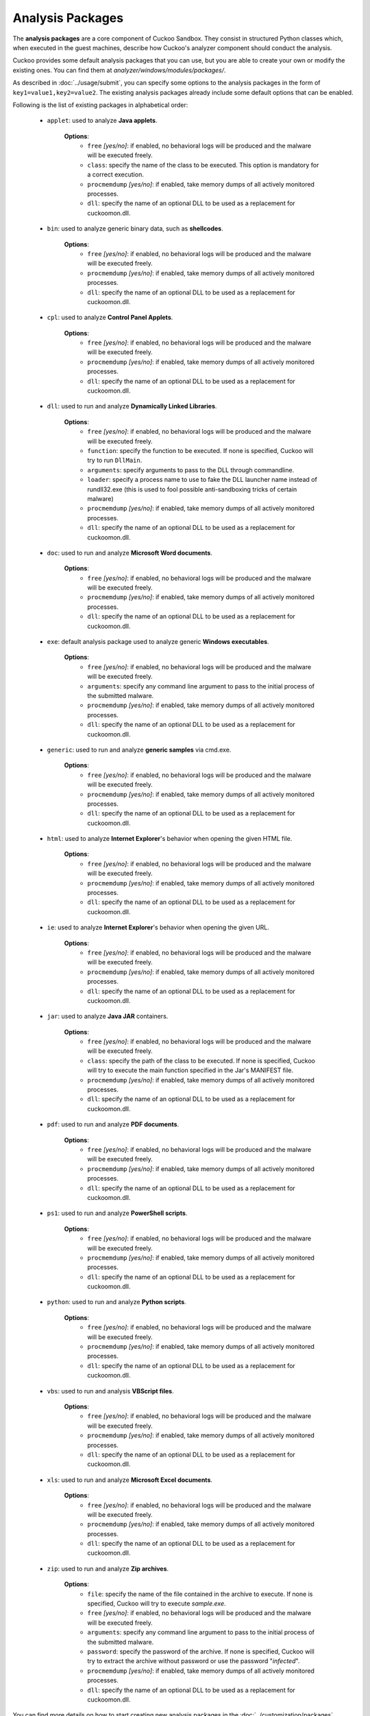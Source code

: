 =================
Analysis Packages
=================

The **analysis packages** are a core component of Cuckoo Sandbox.
They consist in structured Python classes which, when executed in the guest machines,
describe how Cuckoo's analyzer component should conduct the analysis.

Cuckoo provides some default analysis packages that you can use, but you are
able to create your own or modify the existing ones.
You can find them at *analyzer/windows/modules/packages/*.

As described in :doc:`../usage/submit`, you can specify some options to the
analysis packages in the form of ``key1=value1,key2=value2``. The existing analysis
packages already include some default options that can be enabled.

Following is the list of existing packages in alphabetical order:

    * ``applet``: used to analyze **Java applets**.

        **Options**:
            * ``free`` *[yes/no]*: if enabled, no behavioral logs will be produced and the malware will be executed freely.
            * ``class``: specify the name of the class to be executed. This option is mandatory for a correct execution.
            * ``procmemdump`` *[yes/no]*: if enabled, take memory dumps of all actively monitored processes.
            * ``dll``: specify the name of an optional DLL to be used as a replacement for cuckoomon.dll.

    * ``bin``: used to analyze generic binary data, such as **shellcodes**.

        **Options**:
            * ``free`` *[yes/no]*: if enabled, no behavioral logs will be produced and the malware will be executed freely.
            * ``procmemdump`` *[yes/no]*: if enabled, take memory dumps of all actively monitored processes.
            * ``dll``: specify the name of an optional DLL to be used as a replacement for cuckoomon.dll.

    * ``cpl``: used to analyze **Control Panel Applets**.

        **Options**:
            * ``free`` *[yes/no]*: if enabled, no behavioral logs will be produced and the malware will be executed freely.
            * ``procmemdump`` *[yes/no]*: if enabled, take memory dumps of all actively monitored processes.
            * ``dll``: specify the name of an optional DLL to be used as a replacement for cuckoomon.dll.

    * ``dll``: used to run and analyze **Dynamically Linked Libraries**.

        **Options**:
            * ``free`` *[yes/no]*: if enabled, no behavioral logs will be produced and the malware will be executed freely.
            * ``function``: specify the function to be executed. If none is specified, Cuckoo will try to run ``DllMain``.
            * ``arguments``: specify arguments to pass to the DLL through commandline.
            * ``loader``: specify a process name to use to fake the DLL launcher name instead of rundll32.exe (this is used to fool possible anti-sandboxing tricks of certain malware)
            * ``procmemdump`` *[yes/no]*: if enabled, take memory dumps of all actively monitored processes.
            * ``dll``: specify the name of an optional DLL to be used as a replacement for cuckoomon.dll.

    * ``doc``: used to run and analyze **Microsoft Word documents**.

        **Options**:
            * ``free`` *[yes/no]*: if enabled, no behavioral logs will be produced and the malware will be executed freely.
            * ``procmemdump`` *[yes/no]*: if enabled, take memory dumps of all actively monitored processes.
            * ``dll``: specify the name of an optional DLL to be used as a replacement for cuckoomon.dll.

    * ``exe``: default analysis package used to analyze generic **Windows executables**.

        **Options**:
            * ``free`` *[yes/no]*: if enabled, no behavioral logs will be produced and the malware will be executed freely.
            * ``arguments``: specify any command line argument to pass to the initial process of the submitted malware.
            * ``procmemdump`` *[yes/no]*: if enabled, take memory dumps of all actively monitored processes.
            * ``dll``: specify the name of an optional DLL to be used as a replacement for cuckoomon.dll.

    * ``generic``: used to run and analyze **generic samples** via cmd.exe.

        **Options**:
            * ``free`` *[yes/no]*: if enabled, no behavioral logs will be produced and the malware will be executed freely.
            * ``procmemdump`` *[yes/no]*: if enabled, take memory dumps of all actively monitored processes.
            * ``dll``: specify the name of an optional DLL to be used as a replacement for cuckoomon.dll.

    * ``html``: used to analyze **Internet Explorer**'s behavior when opening the given HTML file.

        **Options**:
            * ``free`` *[yes/no]*: if enabled, no behavioral logs will be produced and the malware will be executed freely.
            * ``procmemdump`` *[yes/no]*: if enabled, take memory dumps of all actively monitored processes.
            * ``dll``: specify the name of an optional DLL to be used as a replacement for cuckoomon.dll.

    * ``ie``: used to analyze **Internet Explorer**'s behavior when opening the given URL.

        **Options**:
            * ``free`` *[yes/no]*: if enabled, no behavioral logs will be produced and the malware will be executed freely.
            * ``procmemdump`` *[yes/no]*: if enabled, take memory dumps of all actively monitored processes.
            * ``dll``: specify the name of an optional DLL to be used as a replacement for cuckoomon.dll.

    * ``jar``: used to analyze **Java JAR** containers.

        **Options**:
            * ``free`` *[yes/no]*: if enabled, no behavioral logs will be produced and the malware will be executed freely.
            * ``class``: specify the path of the class to be executed. If none is specified, Cuckoo will try to execute the main function specified in the Jar's MANIFEST file.
            * ``procmemdump`` *[yes/no]*: if enabled, take memory dumps of all actively monitored processes.
            * ``dll``: specify the name of an optional DLL to be used as a replacement for cuckoomon.dll.

    * ``pdf``: used to run and analyze **PDF documents**.

        **Options**:
            * ``free`` *[yes/no]*: if enabled, no behavioral logs will be produced and the malware will be executed freely.
            * ``procmemdump`` *[yes/no]*: if enabled, take memory dumps of all actively monitored processes.
            * ``dll``: specify the name of an optional DLL to be used as a replacement for cuckoomon.dll.

    * ``ps1``: used to run and analyze **PowerShell scripts**.

        **Options**:
            * ``free`` *[yes/no]*: if enabled, no behavioral logs will be produced and the malware will be executed freely.
            * ``procmemdump`` *[yes/no]*: if enabled, take memory dumps of all actively monitored processes.
            * ``dll``: specify the name of an optional DLL to be used as a replacement for cuckoomon.dll.

    * ``python``: used to run and analyze **Python scripts**.

        **Options**:
            * ``free`` *[yes/no]*: if enabled, no behavioral logs will be produced and the malware will be executed freely.
            * ``procmemdump`` *[yes/no]*: if enabled, take memory dumps of all actively monitored processes.
            * ``dll``: specify the name of an optional DLL to be used as a replacement for cuckoomon.dll.

    * ``vbs``: used to run and analysis **VBScript files**.

        **Options**:
            * ``free`` *[yes/no]*: if enabled, no behavioral logs will be produced and the malware will be executed freely.
            * ``procmemdump`` *[yes/no]*: if enabled, take memory dumps of all actively monitored processes.
            * ``dll``: specify the name of an optional DLL to be used as a replacement for cuckoomon.dll.

    * ``xls``: used to run and analyze **Microsoft Excel documents**.

        **Options**:
            * ``free`` *[yes/no]*: if enabled, no behavioral logs will be produced and the malware will be executed freely.
            * ``procmemdump`` *[yes/no]*: if enabled, take memory dumps of all actively monitored processes.
            * ``dll``: specify the name of an optional DLL to be used as a replacement for cuckoomon.dll.

    * ``zip``: used to run and analyze **Zip archives**.

        **Options**:
            * ``file``: specify the name of the file contained in the archive to execute. If none is specified, Cuckoo will try to execute *sample.exe*.
            * ``free`` *[yes/no]*: if enabled, no behavioral logs will be produced and the malware will be executed freely.
            * ``arguments``: specify any command line argument to pass to the initial process of the submitted malware.
            * ``password``: specify the password of the archive. If none is specified, Cuckoo will try to extract the archive without password or use the password "*infected*".
            * ``procmemdump`` *[yes/no]*: if enabled, take memory dumps of all actively monitored processes.
            * ``dll``: specify the name of an optional DLL to be used as a replacement for cuckoomon.dll.

You can find more details on how to start creating new analysis packages in the
:doc:`../customization/packages` customization chapter.

As you already know, you can select which analysis package to use by specifying
its name at submission time (see :doc:`submit`) as follows::

    $ ./utils/submit.py --package <package name> /path/to/malware

If none is specified, Cuckoo will try to detect the file type and select
the correct analysis package accordingly. If the file type is not supported by
default the analysis will be aborted, therefore we encourage to
specify the package name whenever possible.

For example, to launch a malware and specify some options you can do::

    $ ./utils/submit.py --package dll --options function=FunctionName /path/to/malware.dll

